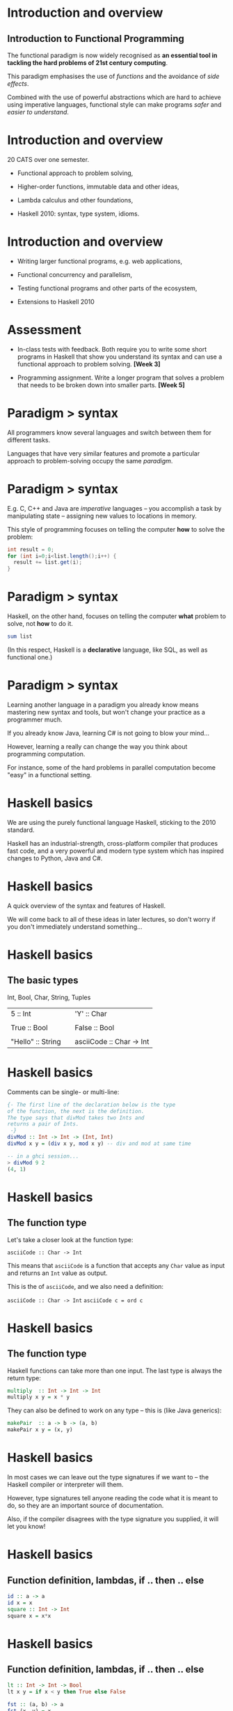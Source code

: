 * Introduction and overview

** Introduction to Functional Programming 

The functional paradigm is now widely recognised as *an essential tool
in tackling the hard problems of 21st century computing*.  

This paradigm emphasises the use of /functions/ and the avoidance of
/side effects/.

Combined with the use of powerful abstractions which are hard to
achieve using imperative languages, functional style can make programs
/safer/ and /easier to understand/.

* Introduction and overview

20 CATS over one semester.

- Functional approach to problem solving,

- Higher-order functions, immutable data and other ideas,

- Lambda calculus and other foundations,

- Haskell 2010: syntax, type system, idioms.

* Introduction and overview

- Writing larger functional programs, e.g. web applications,

- Functional concurrency and parallelism,

- Testing functional programs and other parts of the ecosystem,

- Extensions to Haskell 2010

* Assessment

- In-class tests with feedback. Both require you to write some short
  programs in Haskell that show you understand its syntax and can use a
  functional approach to problem solving. *[Week 3]*

- Programming assignment. Write a longer program that solves a problem
  that needs to be broken down into smaller parts. *[Week 5]*

* Paradigm > syntax

All programmers know several languages and switch between them for
different tasks.

Languages that have very similar features and promote a particular
approach to problem-solving occupy the same /paradigm/.

#+BEGIN_center  
#+ATTR_ORG: :width 800
[[./images/paradigm.jpg]]
#+END_center

* Paradigm > syntax

E.g. C, C++ and Java are /imperative/ languages -- you accomplish a
task by manipulating state -- assigning new values to locations in
memory.

This style of programming focuses on telling the computer *how* to
solve the problem:

#+BEGIN_SRC java
int result = 0;
for (int i=0;i<list.length();i++) {
  result += list.get(i);
}
#+END_SRC

* Paradigm > syntax

Haskell, on the other hand, focuses on telling the computer *what*
problem to solve, not *how* to do it.

#+BEGIN_SRC haskell
sum list
#+END_SRC

(In this respect, Haskell is a *declarative* language, like SQL, as
well as functional one.)

* Paradigm $>$ syntax

Learning another language in a paradigm you already know means mastering
new syntax and tools, but won't change your practice as a programmer
much.

If you already know Java, learning C# is not going to blow your
mind...

However, learning a really can change the way you think about
programming computation.

For instance, some of the hard problems in parallel computation become
"easy" in a functional setting.

* Haskell basics

We are using the purely functional language Haskell, sticking to the
2010 standard.

#+BEGIN_center  
#+ATTR_ORG: :width 800
[[./images/logo7000.png]]
#+END_center

Haskell has an industrial-strength, cross-platform compiler that
produces fast code, and a very powerful and modern type system which has
inspired changes to Python, Java and C#.

* Haskell basics

A quick overview of the syntax and features of Haskell.

We will come back to all of these ideas in later lectures, so don't
worry if you don't immediately understand something...

* Haskell basics

** The basic types

Int, Bool, Char, String, Tuples

| 5 :: Int| | 'Y' :: Char|
|         | |            |
| True :: Bool|| False :: Bool  |
|         | |            |
| "Hello" :: String   || asciiCode :: Char -> Int   |

* Haskell basics

Comments can be single- or multi-line:

#+BEGIN_SRC haskell
{- The first line of the declaration below is the type 
of the function, the next is the definition.
The type says that divMod takes two Ints and
returns a pair of Ints.
 -}
divMod :: Int -> Int -> (Int, Int)
divMod x y = (div x y, mod x y) -- div and mod at same time

-- in a ghci session...
> divMod 9 2
(4, 1)
#+END_SRC

* Haskell basics

** The function type

Let's take a closer look at the function type:

=asciiCode :: Char -> Int=

This means that =asciiCode= is a function that accepts any =Char= value
as input and returns an =Int= value as output.

This is the of =asciiCode=, and we also need a definition:

=asciiCode :: Char -> Int=
=asciiCode c = ord c=

* Haskell basics

** The function type

Haskell functions can take more than one input. The last type is always
the return type:

#+BEGIN_SRC haskell
multiply  :: Int -> Int -> Int
multiply x y = x * y
#+END_SRC

They can also be defined to work on any type -- this is (like Java
generics):

#+BEGIN_SRC haskell
makePair  :: a -> b -> (a, b)
makePair x y = (x, y)
#+END_SRC

* Haskell basics

In most cases we can leave out the type signatures if we want to -- the
Haskell compiler or interpreter will them.

However, type signatures tell anyone reading the code what it is meant
to do, so they are an important source of documentation.

Also, if the compiler disagrees with the type signature you supplied, it
will let you know!

* Haskell basics

** Function definition, lambdas, if .. then .. else
#+BEGIN_SRC haskell
id :: a -> a
id x = x
square :: Int -> Int
square x = x*x
#+END_SRC
* Haskell basics

** Function definition, lambdas, if .. then .. else

#+BEGIN_SRC haskell
lt :: Int -> Int -> Bool
lt x y = if x < y then True else False

fst :: (a, b) -> a
fst (x, y) = x

not :: Bool -> Bool
not p = if p then False else True
#+END_SRC
* Haskell basics

** Function definition, lambdas, if .. then .. else

=not :: Bool -> Bool=

What does =not= do? There are only three things it might do:

- return its argument unchanged,

- return a constant value,

- negate its argument.

It cannot write a file, access a database or pick a random value. This
makes it possible for us to reason about our code more easily.

* Haskell basics

** Function definition, lambdas, if .. then .. else

Going back to =fst=, there is a deep sense in which any non-pathological
function with this type signature must do what =fst= does:
=fst :: (a, b) -> a=
=fst (x, y) = x=

* Haskell basics

** Lists

Lists are very widely used, with special syntactic support.

- Literal lists: =[1, 2, 3]=

- Ranges: =[1..99]=, =[1..]=

- Adding to a list: =’A’: [’b’, ’c’]=

- Joining lists: =[1, 2, 3] ++ [4, 5, 6]=

- List comprehensions: =[(x, x) | x <- [0..]]=

A =String= is a list of =Char= values. (There are more efficient
"string-like" types that we will come on to.)

* Haskell basics

** Lists

Functions on lists.

#+BEGIN_SRC haskell
null :: [a] -> Bool
null []     = True
null (x:xs) = False
#+END_SRC

This is a function that uses /pattern matching/.

There are two versions of the function, and which one is applied will
depend on which pattern matches the input.

We say this function is made up of  two /equations/. 

* Haskell basics

** Local variables

We often need to create and hang onto temporary values while
calculating the final value of the function.

We can do this with either =let= or =where=. 

* Haskell basics

#+BEGIN_SRC haskell
initials :: String -> String -> String  
initials firstname lastname = [f] ++ ". " ++ [l] ++ "."  
    where f = head firstname  
          l = head lastname  

initials :: String -> String -> String  
initials firstname lastname = let f = head firstname 
                                  l = head surname in
  [f] ++ ". " ++ [l] ++ "."  
#+END_SRC

* Haskell basics

** The head and tail of a list

#+BEGIN_SRC haskell
head :: [a] -> a
head [] = "empty list"
head (x:xs) = x

tail :: [a] -> [a]
tail [] = []
tail (x:xs) = xs
#+END_SRC

* Haskell basics

#+BEGIN_EXAMPLE  
> head "Why not."
'W'
> tail [1..5]
[2, 3, 4, 5]
#+END_EXAMPLE
* Haskell basics

** Summing a list of Ints

The /sum/ function adds up the contents of a list of =Int= values. 

It is our first function that calls itself /recursively/.

#+BEGIN_SRC haskell
sum :: [Int] -> Int
sum [] = 0
sum (x:xs) = x + sum xs
#+END_SRC

* Haskell basics

** Summing a list of Ints

Evaluating =sum=.

#+BEGIN_EXAMPLE
sum [5, 6, 7]
5 + (sum [6, 7])   -- Second equation of sum
5 + 6 + (sum [7])  -- Second equation of sum
5 + 6 + 7 + sum [] -- Second equation of sum
5 + 6 + 7 + 0      -- First equation of sum
18                 -- Addition (+)
#+END_EXAMPLE
* NB: A simple computational model

Note that in the previous slide we worked out what the =sum= function
does by replacing terms in a simple way.

Expanding expressions in this way is really useful practice when getting
to grips with functional programming for the first time.

It is made possible by the fact that our functions have no side effects.

* Haskell basics

** Applying a function to every element of a list

#+BEGIN_SRC haskell
map :: (a -> b) -> [a] -> [b]
map f [] = []
map f (x:xs) = f x : map f xs
#+END_SRC

#+BEGIN_EXAMPLE
> map (\x -> x < 3) [1..5]
[True, True, False, False, False]
#+END_EXAMPLE

* Haskell basics

** Filtering a list
#+BEGIN_SRC haskell
isAsciiLower :: Char -> Bool

filter :: (a -> Bool) -> [a] -> [a]
filter p []     = []
filter p (x:xs) = if p x 
                  then x : (filter p xs)
                  else filter p xs
#+END_SRC

#+BEGIN_EXAMPLE
> filter isAsciiLower "How Do You Do."
"owoouo"
#+END_EXAMPLE

* Haskell basics

** User defined types
#+BEGIN_SRC haskell
data Bool = True | False

data Colour = Red | Blue | Green | RGB (Int, Int, Int) 

data Customer = Customer { id :: Int
                         , name :: String
                         , address :: [String]
                         , serviceLevel :: Colour }
#+END_SRC

* Haskell basics

** User defined types

We can write functions defined over our new types:

#+BEGIN_SRC haskell
strToColour :: String -> Colour
strToColour s = case s of
                  "Red"   -> Red
                  "Blue"  -> Blue
                  "Green" -> Green
                  _       -> RGB(0, 0, 0)
#+END_SRC

* Functional Programming

Functional programming is powerful and will make you a better
programmer!

Work through the Haskell exercises in the lab.

Work through the interactive tutorial online:
[[http://tryhaskell.org/]]

* References

- The Haskell wikibook: http://en.wikibooks.org/wiki/Haskell,

- Simon Thompson's book /Haskell: The Craft of Functional Programming/,

- /Real World Haskell/ (O'Reilly book): http://www.realworldhaskell.org


* More Haskell features

** More about functions

* Functions and application

We saw several functions previously, some using pattern matching.

#+BEGIN_SRC haskell
square x = x * x

length []  = 0
length (x:xs) = 1 + length xs
#+END_SRC

The input to =length= is compared to the LHS patterns and the matching
definition is used. An underscore (wildcard) in a pattern matches
anything.

* Pattern guards

A more flexible way to do pattern matching is by using /guards/. 

Guards start with a =|= (called a pipe) and are followed by something
that evaluates to =Bool= or by a pattern matching expression:

#+BEGIN_SRC haskell
checkList :: [Int] -> String
checkList xs | null xs      = "Looks OK!"
             | 1  <- sum xs = "Hmmm, not sure."
             | otherwise    = "Nope."
#+END_SRC

* Functions and application

Functions are by supplying values -- no brackets or commas required.

#+BEGIN_SRC haskell
-- a ghci session...
> square 5
25

> sumsquares 5 4
41

> length [1, 2, 3]
3
#+END_SRC

* Functions and application

To create an anonymous function, use the backslash symbol.

#+BEGIN_SRC haskell
-- a ghci session...
> (\xs -> if null xs then 0 else head xs) [4, 2]
4
#+END_SRC

* Functions and application

Functions are /higher order/. 

This means that they are that can be passed to other functions as
arguments, or form the return value of other functions.  

They can also be stored in lists, and whatever else we can do with
any other values...

#+BEGIN_SRC haskell
mySum = (+) --bit pointless!

add5 = (\x -> mySum x 5)

> mySum 2 2
4
> add5 (mySum 2 2)
9
#+END_SRC

* Functions and application

By default, functions are applied . We can apply them in an way using
backticks:

#+BEGIN_SRC haskell
> sumsquares 5 4
41
> 5 `sumsquares` 4
41
#+END_SRC

We can define our functions as infix in the first place (making them
into /operators/), and use any non-reserved symbol:

#+BEGIN_SRC haskell
(<.>) :: Int -> Int -> Int
(<.>) x y = sumsquares x y

> 5 <.> 4
41
#+END_SRC

* Partial application

There is no need to supply all inputs to a function at once. 

We can functions to create new that are "waiting" for the rest of the
arguments.

#+BEGIN_SRC haskell
-- a ghci session...
> let sumsquare5 = sumsquare 5
> :t sumsquare5
sumsquare5 :: Int -> Int
> sumsquare5 4
41
#+END_SRC

This is really useful! We'll be coming back to it...

* Sections and partial application

Here's another example of a function which has been partially applied.
=(+1)= is the function which takes an =Int= and adds one to it.

You can think of it as =(+)= "waiting" for its second argument.
> map (+1) [1, 2, 3]
=[2, 3, 4]=

* More Haskell features

** Sections and partial application

And another: =(dropWhile isSpace)= is the function which takes =String=s
and removes leading spaces.

So =dropWhile= has received its first argument (a function that takes a
=Char= and returns =True= or =False=) and is "waiting" for its second
one, a =String=.

#+BEGIN_SRC haskell
> (dropWhile isSpace) "  2"
"2"
> map (dropWhile isSpace) ["  2", "f", " i"]
["2", "f", "i"]
#+END_SRC

* More Haskell features

** Pointsfree style

Writing code in a style means leaving the arguments out of the
definition. 

The simplest case is to omit the last argument: toUpper :: Char ->
Char

#+BEGIN_SRC haskell
upperString :: String -> String
upperString s = map toUpper s

-- is the same as

upperString :: String -> String
upperString = map toUpper
#+END_SRC

(Think about the types of map and toUpper)

* More Haskell features

** Functional composition

Functional composition means to combine two or more functions into a
single function. This is powerful way to reuse code.

The function (or operator) =(.)= "glues" two functions together:

#+BEGIN_SRC haskell
(.) :: (b -> c) -> (a -> b) -> a -> c
(.) f g x = g (f x)

> ((take 3) . drop 1) [1 .. 7]
[2, 3, 4]
#+END_SRC

* More Haskell features

** Haskell is lazy!

Haskell's semantics are /call by need/. 

Terms will not be evaluated until they are needed.  

Laziness makes it easy to create infinite data structures, also known
as /streams/, or /codata/.

#+BEGIN_SRC haskell
ones :: [Int]
ones = 1 : ones

ints :: [Int]
ints = [1..]
#+END_SRC

* Functions and application

We have defined several arithmetic functions that only work for =Int=s.
There are more number types though.

- =Int=: fixed precision integers.

- =Integer=: arbitrary precision integers.

- =Float= and =Double=: single and double precision floating point
  numbers.

These (and more) are all part of the =Num= .

* Typeclasses and overloading

Typeclasses provide support for generic programming and a form of
overloading. Similar to but not the same as Java interfaces:

#+BEGIN_SRC haskell
square :: Num a => a -> a
square x = x * x
#+END_SRC

This means that =square= is defined for : integers, real numbers,
fractions...

* Typeclasses and overloading

Typeclasses are used wherever datatypes are expected to have something
in common.

A useful one is =Show=, the class of all things that can be printed out.
If a type, =t=, is a member of the =Show= typeclass then the =show=
function has to be defined for =t= values:

#+BEGIN_SRC haskell
printme :: Show a => a -> IO()
printme x = putStrLn (show x)
#+END_SRC

* Typeclasses and overloading

=show= is already defined for the standard types. When we create our own
types we can add them to =Show= so that we can print them out:

#+BEGIN_SRC haskell
class Show a where -- this is defined in the Prelude
  show :: a -> String

data Colour = Red | Blue | Green

instance Show Colour where
  show Red  = ``Red''
  show Blue  = ``Blue''
  show Green  = ``Green''

> printme Red
``Red''
#+END_SRC

* Typeclasses and overloading

We can get this for free using the =deriving= keyword:

#+BEGIN_SRC haskell 
data Colour = Red | Blue | Green deriving Show

> printme Red
   ``Red''
#+END_SRC

* Typeclasses

** Typeclasses: Eq

If we make a new data type and we want to be able to say if two values
are equal or not, we have to say what means by making it an instance of
the =Eq= typeclass.

#+BEGIN_SRC haskell

class Eq a where
(==) :: a -> a -> Bool
(/=) :: a -> a -> Bool

data Colour = Red | Green | Blue deriving (Show, Eq)

elem :: Eq a => a -> [a] -> Bool
elem x [] = False
elem x (y:ys) = if x == y then True else elem x ys  
#+END_SRC

* Typeclasses

#+BEGIN_SRC haskell
> elem '.' ``Why not.''
True
> elem Red [Blue, Blue, Red, Green]
True
#+END_SRC

* More Haskell features

** Typeclasses: Ord

=Ord= is the class of things which can be ordered, i.e. one value can be
"larger" than another.
Note that for a type to be "orderable" it must already be in =Eq=.

#+BEGIN_SRC haskell
class Eq a => Ord a where
  compare :: a -> a -> Ordering
  (<) :: a -> a -> Bool
  ...

data Colour = Red | Green | Blue deriving (Show, Eq, Ord)

> Red < Green
False
#+END_SRC

* More Haskell features

Let's look at the =Ord= typeclass in a sorting algorithm.

The algorithm works like this:

1. Given an unsorted list, =xs=, pick a in it, =p=.

2. Move everything in =xs= which is to the left of =p=.

3. Move everything in =xs= which is to the right of =p=.

4. The elements to the left and right of =p= aren't sorted yet, but =p=
   is in its final position.

5. Recursively apply these steps to the unsorted lists to the left and
   right of =p=.

* More Haskell features

** Typeclasses: Ord

#+BEGIN_SRC haskell 
quicksort :: Ord a => [a] -> [a]
quicksort [] = []
quicksort (x:xs) = 
  (quicksort lt) ++ [x] ++ (quicksort gt)
  where lt = filter (<= x) xs
gt = filter (> x) xs
#+END_SRC

Read this carefully -- what are the contents of the lists =lt= and =gt=?
Where do the recursive calls take place?

* More Haskell features

** Typeclasses: Ord

#+BEGIN_SRC haskell 
quicksort :: Ord a => [a] -> [a]
quicksort [] = []
quicksort (x:xs) = 
  (quicksort lt) ++ [x] ++ (quicksort gt)
  where lt = filter (<= x) xs
gt = filter (> x) xs

> quicksort ``Why not.''
> `` .Whnoty''
quicksort [Green, Blue, Red, Green, Red]
> [Red, Red, Green, Green, Blue]
#+END_SRC

* Functional Programming

Next week: Lists, tuple and some more handy types!
Work though the Haskell exercises in the lab.
